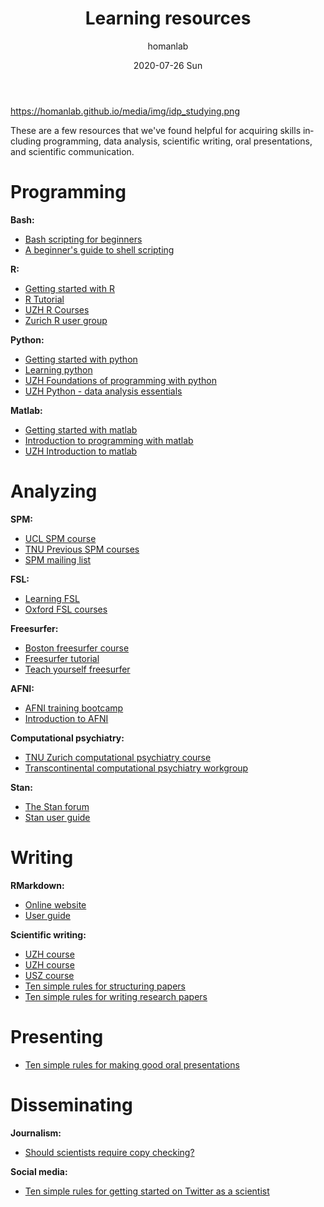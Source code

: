 #+TITLE:       Learning resources
#+AUTHOR:      homanlab 
#+EMAIL:       homanlab.zurich@gmail.com
#+DATE:        2020-07-26 Sun
#+URI:         /blog/%y/%m/%d/resources
#+KEYWORDS:    learning, writing, presenting, programming
#+TAGS:        learning, writing, presenting, programming
#+LANGUAGE:    en
#+OPTIONS:     H:3 num:nil toc:nil \n:nil ::t |:t ^:nil -:nil f:t *:t <:t
#+DESCRIPTION: Learning things 
#+AVATAR:      https://homanlab.github.io/media/img/idp_studying.png

#+ATTR_HTML: width 200px
https://homanlab.github.io/media/img/idp_studying.png

These are a few resources that we've found helpful for acquiring skills
including programming, data analysis, scientific writing, oral
presentations, and scientific communication.

* Programming
*Bash:*
- [[https://linuxconfig.org/bash-scripting-tutorial-for-beginners][Bash scripting for beginners]]
- [[https://www.howtogeek.com/67469/the-beginners-guide-to-shell-scripting-the-basics/][A beginner's guide to shell scripting]]

*R:*
- [[https://support.rstudio.com/hc/en-us/articles/201141096-Getting-Started-with-R][Getting started with R]]
- [[https://www.statmethods.net/r-tutorial/index.html][R Tutorial]]
- [[https://www.zhrcourses.uzh.ch/en.html][UZH R Courses]]
- [[https://www.meetup.com/Zurich-R-User-Group/][Zurich R user group]]

*Python:*
- [[https://www.python.org/about/gettingstarted/][Getting started with python]]
- [[https://www.coursera.org/learn/python][Learning python]]
- [[https://app.connect.uzh.ch/apps/id/kurse.nsf/veranstaltung.xsp?openxpage&documentId=5F65E85F9484438DC125820B00575623&action=readDocument][UZH Foundations of programming with python]]
- [[https://app.connect.uzh.ch/apps/id/kurse.nsf/veranstaltung.xsp?openxpage&documentId=F96BAF816E2EC95AC12582E40055503A&action=readDocument][UZH Python - data analysis essentials]]

*Matlab:*
- [[https://www.mathworks.com/help/matlab/getting-started-with-matlab.html][Getting started with matlab]]
- [[https://www.coursera.org/learn/matlab][Introduction to programming with matlab]]
- [[https://app.connect.uzh.ch/apps/id/kurse.nsf/veranstaltung.xsp?openxpage&documentId=A65F2C2D167FC7DCC12581D1005F43D6&action=readDocument][UZH Introduction to matlab]]

* Analyzing
*SPM:*
- [[https://www.fil.ion.ucl.ac.uk/spm/course/][UCL SPM course]]
- [[https://www.tnu.ethz.ch/en/teaching/spmcourse][TNU Previous SPM courses]]
- [[https://www.jiscmail.ac.uk/cgi-bin/webadmin?A0=spm][SPM mailing list]]

*FSL:*
- [[https://osf.io/84abu/wiki/home/][Learning FSL]]
- [[https://fsl.fmrib.ox.ac.uk/fslcourse/][Oxford FSL courses]]
	
*Freesurfer:*
- [[http://surfer.nmr.mgh.harvard.edu/fswiki/CourseDescription][Boston freesurfer course]]
- [[http://surfer.nmr.mgh.harvard.edu/fswiki/FsTutorial][Freesurfer tutorial]]
- [[https://surfer.nmr.mgh.harvard.edu/fswiki/TeachYourselfFreeSurfer][Teach yourself freesurfer]]

*AFNI:*
- [[https://cbmm.mit.edu/afni][AFNI training bootcamp]]
- [[https://andysbrainbook.readthedocs.io/en/latest/AFNI/AFNI_Short_Course/AFNI_fMRI_Intro.html][Introduction to AFNI]]

*Computational psychiatry:*
- [[https://www.translationalneuromodeling.org/cpcourse/][TNU Zurich computational psychiatry course]]
- [[https://www.quentinhuys.com/tcpw/][Transcontinental computational psychiatry workgroup]]

*Stan:*
- [[https://discourse.mc-stan.org/][The Stan forum]]
- [[https://mc-stan.org/docs/2_23/stan-users-guide/index.html][Stan user guide]]

* Writing
*RMarkdown:*
- [[https://rmarkdown.rstudio.com/lesson-1.html][Online website]]
- [[https://bookdown.org/yihui/rmarkdown/][User guide]]
	
*Scientific writing:*
- [[https://www.ueberfachliche-kompetenzen.uzh.ch/de/phd-courses/HS19/SWSMe.html][UZH course]]
- [[https://www.lifescience-graduateschool.uzh.ch/en/courses/tsc.html][UZH course]]
- [[http://www.ctc.usz.ch/ueber-uns/fort-und-weiterbildung/Seiten/scientific-writing.aspx][USZ course]]
- [[https://journals.plos.org/ploscompbiol/article?id=10.1371/journal.pcbi.1005619][Ten simple rules for structuring papers]]
- [[https://journals.plos.org/ploscompbiol/article?id=10.1371/journal.pcbi.1003453][Ten simple rules for writing research papers]]

* Presenting
- [[https://journals.plos.org/ploscompbiol/article/file?id=10.1371/journal.pcbi.0030077&type=printable][Ten simple rules for making good oral presentations]]

* Disseminating
*Journalism:*
- [[https://twitter.com/chrisdc77/status/960304692449435648][Should scientists require copy checking?]] 

*Social media:*
- [[https://journals.plos.org/ploscompbiol/article/file?id=10.1371/journal.pcbi.1007513&type=printable][Ten simple rules for getting started on Twitter as a scientist]]
